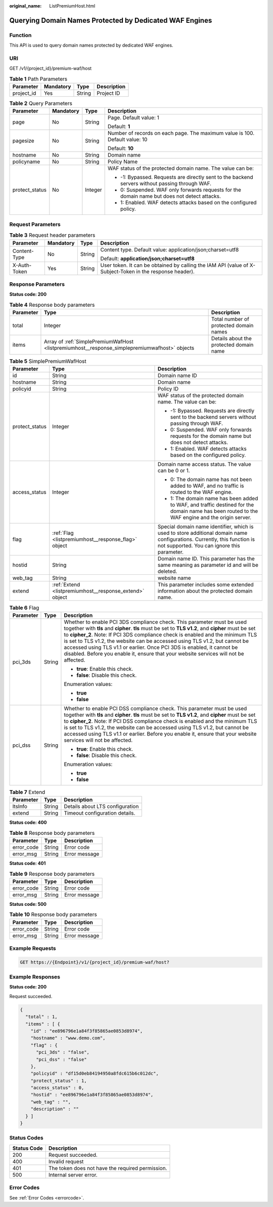 :original_name: ListPremiumHost.html

.. _ListPremiumHost:

Querying Domain Names Protected by Dedicated WAF Engines
========================================================

Function
--------

This API is used to query domain names protected by dedicated WAF engines.

URI
---

GET /v1/{project_id}/premium-waf/host

.. table:: **Table 1** Path Parameters

   ========== ========= ====== ===========
   Parameter  Mandatory Type   Description
   ========== ========= ====== ===========
   project_id Yes       String Project ID
   ========== ========= ====== ===========

.. table:: **Table 2** Query Parameters

   +-----------------+-----------------+-----------------+-------------------------------------------------------------------------------------------------+
   | Parameter       | Mandatory       | Type            | Description                                                                                     |
   +=================+=================+=================+=================================================================================================+
   | page            | No              | String          | Page. Default value: 1                                                                          |
   |                 |                 |                 |                                                                                                 |
   |                 |                 |                 | Default: **1**                                                                                  |
   +-----------------+-----------------+-----------------+-------------------------------------------------------------------------------------------------+
   | pagesize        | No              | String          | Number of records on each page. The maximum value is 100. Default value: 10                     |
   |                 |                 |                 |                                                                                                 |
   |                 |                 |                 | Default: **10**                                                                                 |
   +-----------------+-----------------+-----------------+-------------------------------------------------------------------------------------------------+
   | hostname        | No              | String          | Domain name                                                                                     |
   +-----------------+-----------------+-----------------+-------------------------------------------------------------------------------------------------+
   | policyname      | No              | String          | Policy Name                                                                                     |
   +-----------------+-----------------+-----------------+-------------------------------------------------------------------------------------------------+
   | protect_status  | No              | Integer         | WAF status of the protected domain name. The value can be:                                      |
   |                 |                 |                 |                                                                                                 |
   |                 |                 |                 | -  -1: Bypassed. Requests are directly sent to the backend servers without passing through WAF. |
   |                 |                 |                 |                                                                                                 |
   |                 |                 |                 | -  0: Suspended. WAF only forwards requests for the domain name but does not detect attacks.    |
   |                 |                 |                 |                                                                                                 |
   |                 |                 |                 | -  1: Enabled. WAF detects attacks based on the configured policy.                              |
   +-----------------+-----------------+-----------------+-------------------------------------------------------------------------------------------------+

Request Parameters
------------------

.. table:: **Table 3** Request header parameters

   +-----------------+-----------------+-----------------+----------------------------------------------------------------------------------------------------------+
   | Parameter       | Mandatory       | Type            | Description                                                                                              |
   +=================+=================+=================+==========================================================================================================+
   | Content-Type    | No              | String          | Content type. Default value: application/json;charset=utf8                                               |
   |                 |                 |                 |                                                                                                          |
   |                 |                 |                 | Default: **application/json;charset=utf8**                                                               |
   +-----------------+-----------------+-----------------+----------------------------------------------------------------------------------------------------------+
   | X-Auth-Token    | Yes             | String          | User token. It can be obtained by calling the IAM API (value of X-Subject-Token in the response header). |
   +-----------------+-----------------+-----------------+----------------------------------------------------------------------------------------------------------+

Response Parameters
-------------------

**Status code: 200**

.. table:: **Table 4** Response body parameters

   +-----------+-----------------------------------------------------------------------------------------------+-----------------------------------------+
   | Parameter | Type                                                                                          | Description                             |
   +===========+===============================================================================================+=========================================+
   | total     | Integer                                                                                       | Total number of protected domain names  |
   +-----------+-----------------------------------------------------------------------------------------------+-----------------------------------------+
   | items     | Array of :ref:`SimplePremiumWafHost <listpremiumhost__response_simplepremiumwafhost>` objects | Details about the protected domain name |
   +-----------+-----------------------------------------------------------------------------------------------+-----------------------------------------+

.. _listpremiumhost__response_simplepremiumwafhost:

.. table:: **Table 5** SimplePremiumWafHost

   +-----------------------+---------------------------------------------------------+-------------------------------------------------------------------------------------------------------------------------------------------------------------------------+
   | Parameter             | Type                                                    | Description                                                                                                                                                             |
   +=======================+=========================================================+=========================================================================================================================================================================+
   | id                    | String                                                  | Domain name ID                                                                                                                                                          |
   +-----------------------+---------------------------------------------------------+-------------------------------------------------------------------------------------------------------------------------------------------------------------------------+
   | hostname              | String                                                  | Domain name                                                                                                                                                             |
   +-----------------------+---------------------------------------------------------+-------------------------------------------------------------------------------------------------------------------------------------------------------------------------+
   | policyid              | String                                                  | Policy ID                                                                                                                                                               |
   +-----------------------+---------------------------------------------------------+-------------------------------------------------------------------------------------------------------------------------------------------------------------------------+
   | protect_status        | Integer                                                 | WAF status of the protected domain name. The value can be:                                                                                                              |
   |                       |                                                         |                                                                                                                                                                         |
   |                       |                                                         | -  -1: Bypassed. Requests are directly sent to the backend servers without passing through WAF.                                                                         |
   |                       |                                                         |                                                                                                                                                                         |
   |                       |                                                         | -  0: Suspended. WAF only forwards requests for the domain name but does not detect attacks.                                                                            |
   |                       |                                                         |                                                                                                                                                                         |
   |                       |                                                         | -  1: Enabled. WAF detects attacks based on the configured policy.                                                                                                      |
   +-----------------------+---------------------------------------------------------+-------------------------------------------------------------------------------------------------------------------------------------------------------------------------+
   | access_status         | Integer                                                 | Domain name access status. The value can be 0 or 1.                                                                                                                     |
   |                       |                                                         |                                                                                                                                                                         |
   |                       |                                                         | -  0: The domain name has not been added to WAF, and no traffic is routed to the WAF engine.                                                                            |
   |                       |                                                         |                                                                                                                                                                         |
   |                       |                                                         | -  1: The domain name has been added to WAF, and traffic destined for the domain name has been routed to the WAF engine and the origin server.                          |
   +-----------------------+---------------------------------------------------------+-------------------------------------------------------------------------------------------------------------------------------------------------------------------------+
   | flag                  | :ref:`Flag <listpremiumhost__response_flag>` object     | Special domain name identifier, which is used to store additional domain name configurations. Currently, this function is not supported. You can ignore this parameter. |
   +-----------------------+---------------------------------------------------------+-------------------------------------------------------------------------------------------------------------------------------------------------------------------------+
   | hostid                | String                                                  | Domain name ID. This parameter has the same meaning as parameter id and will be deleted.                                                                                |
   +-----------------------+---------------------------------------------------------+-------------------------------------------------------------------------------------------------------------------------------------------------------------------------+
   | web_tag               | String                                                  | website name                                                                                                                                                            |
   +-----------------------+---------------------------------------------------------+-------------------------------------------------------------------------------------------------------------------------------------------------------------------------+
   | extend                | :ref:`Extend <listpremiumhost__response_extend>` object | This parameter includes some extended information about the protected domain name.                                                                                      |
   +-----------------------+---------------------------------------------------------+-------------------------------------------------------------------------------------------------------------------------------------------------------------------------+

.. _listpremiumhost__response_flag:

.. table:: **Table 6** Flag

   +-----------------------+-----------------------+-----------------------------------------------------------------------------------------------------------------------------------------------------------------------------------------------------------------------------------------------------------------------------------------------------------------------------------------------------------------------------------------------------------------------------------------------------------------------------------------------------------------+
   | Parameter             | Type                  | Description                                                                                                                                                                                                                                                                                                                                                                                                                                                                                                     |
   +=======================+=======================+=================================================================================================================================================================================================================================================================================================================================================================================================================================================================================================================+
   | pci_3ds               | String                | Whether to enable PCI 3DS compliance check. This parameter must be used together with **tls** and **cipher**. **tls** must be set to **TLS v1.2**, and **cipher** must be set to **cipher_2**. Note: If PCI 3DS compliance check is enabled and the minimum TLS is set to TLS v1.2, the website can be accessed using TLS v1.2, but cannot be accessed using TLS v1.1 or earlier. Once PCI 3DS is enabled, it cannot be disabled. Before you enable it, ensure that your website services will not be affected. |
   |                       |                       |                                                                                                                                                                                                                                                                                                                                                                                                                                                                                                                 |
   |                       |                       | -  **true**: Enable this check.                                                                                                                                                                                                                                                                                                                                                                                                                                                                                 |
   |                       |                       |                                                                                                                                                                                                                                                                                                                                                                                                                                                                                                                 |
   |                       |                       | -  **false**: Disable this check.                                                                                                                                                                                                                                                                                                                                                                                                                                                                               |
   |                       |                       |                                                                                                                                                                                                                                                                                                                                                                                                                                                                                                                 |
   |                       |                       | Enumeration values:                                                                                                                                                                                                                                                                                                                                                                                                                                                                                             |
   |                       |                       |                                                                                                                                                                                                                                                                                                                                                                                                                                                                                                                 |
   |                       |                       | -  **true**                                                                                                                                                                                                                                                                                                                                                                                                                                                                                                     |
   |                       |                       |                                                                                                                                                                                                                                                                                                                                                                                                                                                                                                                 |
   |                       |                       | -  **false**                                                                                                                                                                                                                                                                                                                                                                                                                                                                                                    |
   +-----------------------+-----------------------+-----------------------------------------------------------------------------------------------------------------------------------------------------------------------------------------------------------------------------------------------------------------------------------------------------------------------------------------------------------------------------------------------------------------------------------------------------------------------------------------------------------------+
   | pci_dss               | String                | Whether to enable PCI DSS compliance check. This parameter must be used together with **tls** and **cipher**. **tls** must be set to **TLS v1.2**, and **cipher** must be set to **cipher_2**. Note: If PCI DSS compliance check is enabled and the minimum TLS is set to TLS v1.2, the website can be accessed using TLS v1.2, but cannot be accessed using TLS v1.1 or earlier. Before you enable it, ensure that your website services will not be affected.                                                 |
   |                       |                       |                                                                                                                                                                                                                                                                                                                                                                                                                                                                                                                 |
   |                       |                       | -  **true**: Enable this check.                                                                                                                                                                                                                                                                                                                                                                                                                                                                                 |
   |                       |                       |                                                                                                                                                                                                                                                                                                                                                                                                                                                                                                                 |
   |                       |                       | -  **false**: Disable this check.                                                                                                                                                                                                                                                                                                                                                                                                                                                                               |
   |                       |                       |                                                                                                                                                                                                                                                                                                                                                                                                                                                                                                                 |
   |                       |                       | Enumeration values:                                                                                                                                                                                                                                                                                                                                                                                                                                                                                             |
   |                       |                       |                                                                                                                                                                                                                                                                                                                                                                                                                                                                                                                 |
   |                       |                       | -  **true**                                                                                                                                                                                                                                                                                                                                                                                                                                                                                                     |
   |                       |                       |                                                                                                                                                                                                                                                                                                                                                                                                                                                                                                                 |
   |                       |                       | -  **false**                                                                                                                                                                                                                                                                                                                                                                                                                                                                                                    |
   +-----------------------+-----------------------+-----------------------------------------------------------------------------------------------------------------------------------------------------------------------------------------------------------------------------------------------------------------------------------------------------------------------------------------------------------------------------------------------------------------------------------------------------------------------------------------------------------------+

.. _listpremiumhost__response_extend:

.. table:: **Table 7** Extend

   ========= ====== ===============================
   Parameter Type   Description
   ========= ====== ===============================
   ltsInfo   String Details about LTS configuration
   extend    String Timeout configuration details.
   ========= ====== ===============================

**Status code: 400**

.. table:: **Table 8** Response body parameters

   ========== ====== =============
   Parameter  Type   Description
   ========== ====== =============
   error_code String Error code
   error_msg  String Error message
   ========== ====== =============

**Status code: 401**

.. table:: **Table 9** Response body parameters

   ========== ====== =============
   Parameter  Type   Description
   ========== ====== =============
   error_code String Error code
   error_msg  String Error message
   ========== ====== =============

**Status code: 500**

.. table:: **Table 10** Response body parameters

   ========== ====== =============
   Parameter  Type   Description
   ========== ====== =============
   error_code String Error code
   error_msg  String Error message
   ========== ====== =============

Example Requests
----------------

.. code-block:: text

   GET https://{Endpoint}/v1/{project_id}/premium-waf/host?

Example Responses
-----------------

**Status code: 200**

Request succeeded.

.. code-block::

   {
     "total" : 1,
     "items" : [ {
       "id" : "ee896796e1a84f3f85865ae0853d8974",
       "hostname" : "www.demo.com",
       "flag" : {
         "pci_3ds" : "false",
         "pci_dss" : "false"
       },
       "policyid" : "df15d0eb84194950a8fdc615b6c012dc",
       "protect_status" : 1,
       "access_status" : 0,
       "hostid" : "ee896796e1a84f3f85865ae0853d8974",
       "web_tag" : "",
       "description" : ""
     } ]
   }

Status Codes
------------

=========== ================================================
Status Code Description
=========== ================================================
200         Request succeeded.
400         Invalid request
401         The token does not have the required permission.
500         Internal server error.
=========== ================================================

Error Codes
-----------

See :ref:`Error Codes <errorcode>`.
